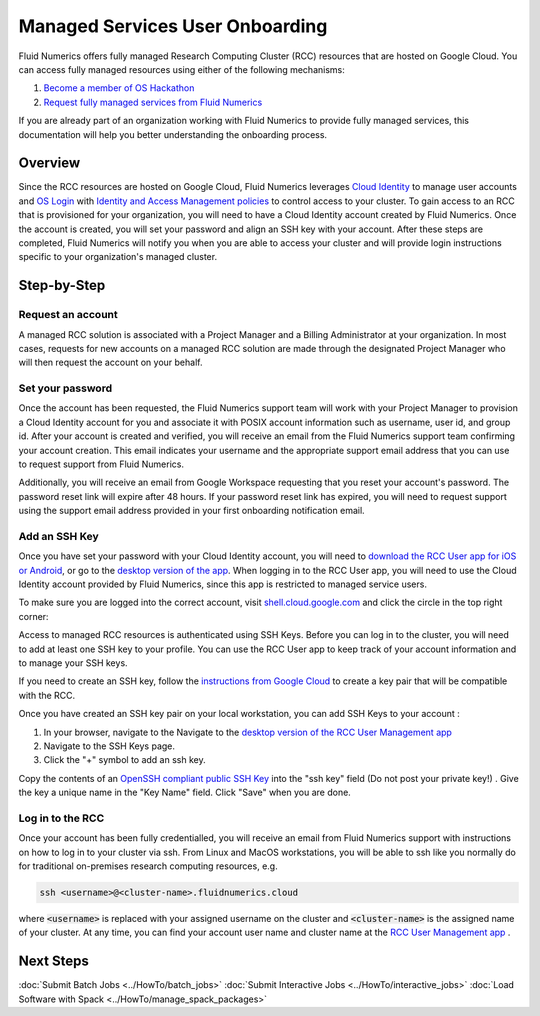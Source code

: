 ##################################
Managed Services User Onboarding
##################################


Fluid Numerics offers fully managed Research Computing Cluster (RCC) resources that are hosted on Google Cloud. You can access fully managed resources using either of the following mechanisms: 

1. `Become a member of OS Hackathon <https://www.oshackathon.org/resources/os-hpc-cluster/membership>`_
2. `Request fully managed services from Fluid Numerics <https://docs.google.com/forms/d/e/1FAIpQLSen0-aQ8OaD1sz26FlE_cbXmgO7R8GYWu-0IPSpPaLWPAGxJg/viewform>`_

If you are already part of an organization working with Fluid Numerics to provide fully managed services, this documentation will help you better understanding the onboarding process.

===============
Overview
===============
Since the RCC resources are hosted on Google Cloud, Fluid Numerics leverages `Cloud Identity <https://cloud.google.com/identity>`_ to manage user accounts and `OS Login <https://cloud.google.com/compute/docs/oslogin>`_ with `Identity and Access Management policies <https://cloud.google.com/iam>`_ to control access to your cluster. To gain access to an RCC that is provisioned for your organization, you will need to have a Cloud Identity account created by Fluid Numerics. Once the account is created, you will set your password and align an SSH key with your account. After these steps are completed, Fluid Numerics will notify you when you are able to access your cluster and will provide login instructions specific to your organization's managed cluster.


==================
Step-by-Step
==================

Request an account
======================

A managed RCC solution is associated with a Project Manager and a Billing Administrator at your organization. In most cases, requests for new accounts on a managed RCC solution are made through the designated Project Manager who will then request the account on your behalf. 


Set your password
=======================

Once the account has been requested, the Fluid Numerics support team will work with your Project Manager to provision a Cloud Identity account for you and associate it with POSIX account information such as username, user id, and group id. After your account is created and verified, you will receive an email from the Fluid Numerics support team confirming your account creation. This email indicates your username and the appropriate support email address that you can use to request support from Fluid Numerics.

Additionally, you will receive an email from Google Workspace requesting that you reset your account's password. The password reset link will expire after 48 hours. If your password reset link has expired, you will need to request support using the support email address provided in your first onboarding notification email.


Add an SSH Key
===================

Once you have set your password with your Cloud Identity account, you will need to `download the RCC User app for iOS or Android <https://www.appsheet.com/newshortcut/757bdf39-6c72-4826-ae69-f17e4bf18787>`_, or go to the `desktop version of the app <https://www.appsheet.com/start/757bdf39-6c72-4826-ae69-f17e4bf18787>`_. When logging in to the RCC User app, you will need to use the Cloud Identity account provided by Fluid Numerics, since this app is restricted to managed service users.

To make sure you are logged into the correct account, visit `shell.cloud.google.com <https://shell.cloud.google.com>`_ and click the circle in the top right corner:

.. image:: ../img/cloud-identity-verify.png
  :width: 200
  :alt: Verify Cloud Identity profile used in your browser.



Access to managed RCC resources is authenticated using SSH Keys. Before you can log in to the cluster, you will need to add at least one SSH key to your profile. You can use the RCC User app to keep track of your account information and to manage your SSH keys.

If you need to create an SSH key, follow the `instructions from Google Cloud <https://cloud.google.com/compute/docs/connect/create-ssh-keys>`_ to create a key pair that will be compatible with the RCC.

Once you have created an SSH key pair on your local workstation, you can add SSH Keys to your account :

1. In your browser, navigate to the Navigate to the `desktop version of the RCC User Management app <https://www.appsheet.com/start/757bdf39-6c72-4826-ae69-f17e4bf18787>`_ 
2. Navigate to the SSH Keys page.
3. Click the "+" symbol to add an ssh key.

.. image:: ../img/ssh-key-app.png
  :width: 200
  :alt: RCC User Management web application

Copy the contents of an `OpenSSH compliant public SSH Key <https://cloud.google.com/compute/docs/connect/create-ssh-keys>`_ into the "ssh key" field (Do not post your private key!) . Give the key a unique name in the "Key Name" field. Click "Save" when you are done.


Log in to the RCC
==================
Once your account has been fully credentialled, you will receive an email from Fluid Numerics support with instructions on how to log in to your cluster via ssh. From Linux and MacOS workstations, you will be able to ssh like you normally do for traditional on-premises research computing resources, e.g.

.. code-block:: shell

   ssh <username>@<cluster-name>.fluidnumerics.cloud


where :code:`<username>` is replaced with your assigned username on the cluster and :code:`<cluster-name>` is the assigned name of your cluster. At any time, you can find your account user name and cluster name at the `RCC User Management app <https://www.appsheet.com/start/757bdf39-6c72-4826-ae69-f17e4bf18787>`_ .

==================
Next Steps
==================
:doc:`Submit Batch Jobs <../HowTo/batch_jobs>`
:doc:`Submit Interactive Jobs <../HowTo/interactive_jobs>`
:doc:`Load Software with Spack <../HowTo/manage_spack_packages>`
